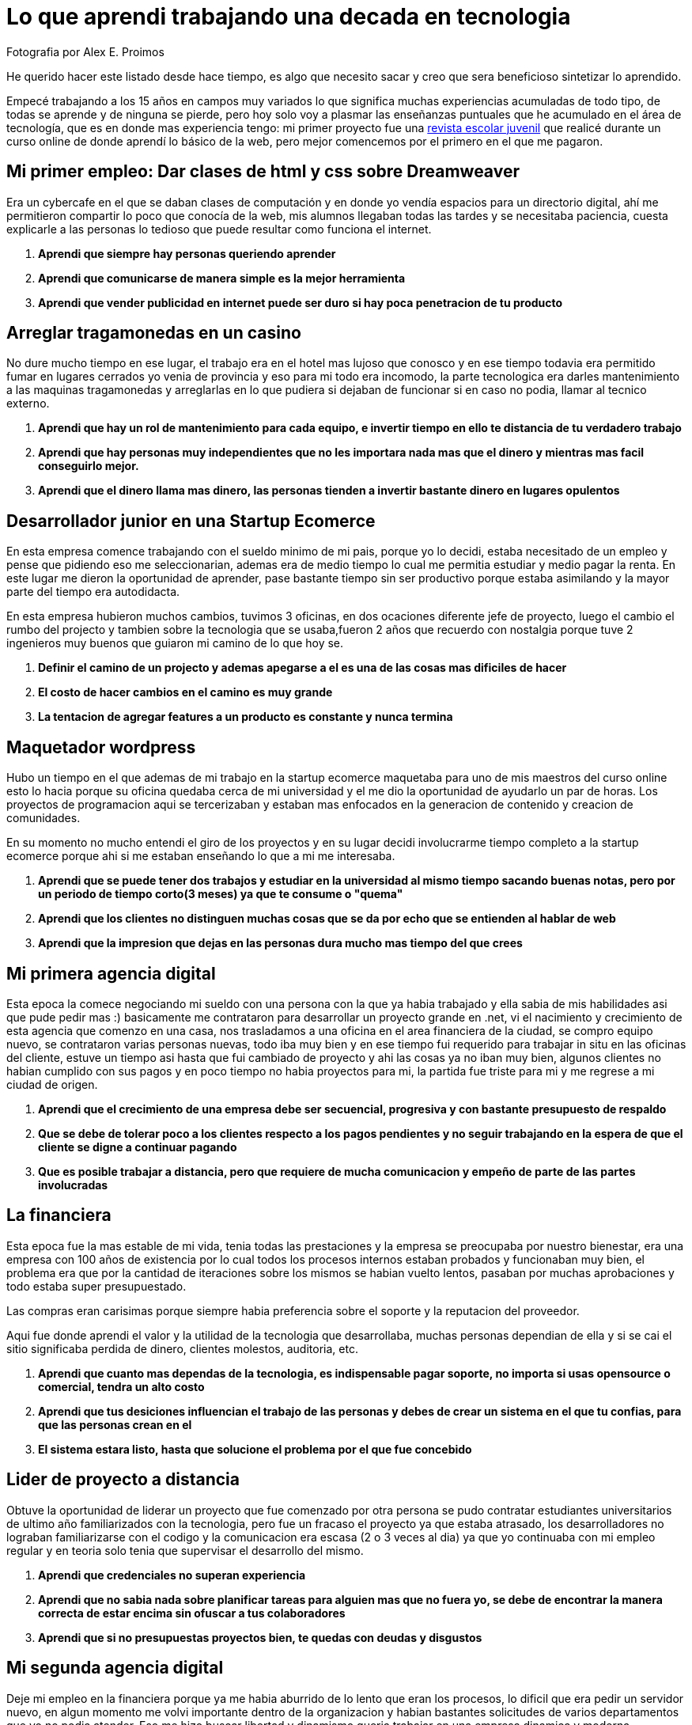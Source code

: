 = Lo que aprendi trabajando una decada en tecnologia  
:hp-image: http://photo.foter.com/photos/44/office-politics-a-rise-to-the-top-2.jpg
:hp-tags: liderazgo,motivacion,competencia,negocios,software,development


Fotografia por Alex E. Proimos


He querido hacer este listado desde hace tiempo, es algo que necesito sacar y creo que sera beneficioso sintetizar lo aprendido.

Empecé trabajando a los 15 años en campos muy variados lo que significa muchas experiencias acumuladas de todo tipo, de todas se aprende y de ninguna se pierde, pero hoy solo voy a plasmar las enseñanzas puntuales que he acumulado en el área de tecnología, que es en donde mas experiencia tengo: mi primer proyecto fue una link:http://mush.5u.com[revista escolar juvenil] que realicé durante un curso online de donde aprendí lo básico de la web, pero mejor comencemos por el primero en el que me pagaron. 


== Mi primer empleo: Dar clases de html y css sobre Dreamweaver
Era un cybercafe en el que se daban clases de computación y en donde yo vendía espacios para un directorio digital, ahí me permitieron compartir lo poco que conocía de la web, mis alumnos llegaban todas las tardes y se necesitaba paciencia, cuesta explicarle a las personas lo tedioso que puede resultar como funciona el internet.

. *Aprendi que siempre hay personas queriendo aprender*
. *Aprendi que comunicarse de manera simple es la mejor herramienta*
. *Aprendi que vender publicidad en internet puede ser duro si hay poca penetracion de tu producto*

== Arreglar tragamonedas en un casino
No dure mucho tiempo en ese lugar, el trabajo era en el hotel mas lujoso que conosco y en ese tiempo todavia era permitido fumar en lugares cerrados yo venia de provincia y eso para mi todo era incomodo, la parte tecnologica era darles mantenimiento a las maquinas tragamonedas y arreglarlas en lo que pudiera si dejaban de funcionar si en caso no podia, llamar al tecnico externo. 

. *Aprendi que hay un rol de mantenimiento para cada equipo, e invertir tiempo en ello te distancia de tu verdadero trabajo*
. *Aprendi que hay personas muy independientes que no les importara nada mas que el dinero y mientras mas facil conseguirlo mejor.*
. *Aprendi que el dinero llama mas dinero, las personas tienden a invertir bastante dinero en lugares opulentos*

== Desarrollador junior en una Startup Ecomerce
En esta empresa comence trabajando con el sueldo minimo de mi pais, porque yo lo decidi, estaba necesitado de un empleo y pense que pidiendo eso me seleccionarian, ademas era de medio tiempo lo cual me permitia estudiar y medio pagar la renta. En este lugar me dieron la oportunidad de aprender, pase bastante tiempo sin ser productivo porque estaba asimilando y la mayor parte del tiempo era autodidacta.

En esta empresa hubieron muchos cambios, tuvimos 3 oficinas, en dos ocaciones diferente jefe de proyecto, luego el cambio el rumbo del projecto y tambien sobre la tecnologia que se usaba,fueron 2 años que recuerdo con nostalgia porque tuve 2 ingenieros muy buenos que guiaron mi camino de lo que hoy se.


. *Definir el camino de un projecto y ademas apegarse a el es una de las cosas mas dificiles de hacer*
. *El costo de hacer cambios en el camino es muy grande*
. *La tentacion de agregar features a un producto es constante y nunca termina*

== Maquetador wordpress
Hubo un tiempo en el que ademas de mi trabajo en la startup ecomerce maquetaba para uno de mis maestros del curso online esto lo hacia porque su oficina quedaba cerca de mi universidad y el me dio la oportunidad de ayudarlo un par de horas. Los proyectos de programacion aqui se tercerizaban y estaban mas enfocados en la generacion de contenido y creacion de comunidades.

En su momento no mucho entendi el giro de los proyectos y en su lugar decidi involucrarme tiempo completo a la startup ecomerce porque ahi si me estaban enseñando lo que a mi me interesaba.

. *Aprendi que se puede tener dos trabajos y estudiar en la universidad al mismo tiempo sacando buenas notas, pero por un periodo de tiempo corto(3 meses) ya que te consume o "quema"*
. *Aprendi que los clientes no distinguen muchas cosas que se da por echo que se entienden al hablar de web*
. *Aprendi que la impresion que dejas en las personas dura mucho mas tiempo del que crees*

== Mi primera agencia digital
Esta epoca la comece negociando mi sueldo con una persona con la que ya habia trabajado y ella sabia de mis habilidades asi que pude pedir mas :) basicamente me contrataron para desarrollar un proyecto grande en .net, vi el nacimiento y crecimiento de esta agencia que comenzo en una casa, nos trasladamos a una oficina en el area financiera de la ciudad, se compro equipo nuevo, se contrataron varias personas nuevas, todo iba muy bien y en ese tiempo fui requerido para trabajar in situ en las oficinas del cliente, estuve un tiempo asi hasta que fui cambiado de proyecto y ahi las cosas ya no iban muy bien, algunos clientes no habian cumplido con sus pagos y en poco tiempo no habia proyectos para mi, la partida fue triste para mi y me regrese a mi ciudad de origen.

. *Aprendi que el crecimiento de una empresa debe ser secuencial, progresiva y con bastante presupuesto de respaldo*
. *Que se debe de tolerar poco a los clientes respecto a los pagos pendientes y no seguir trabajando en la espera de que el cliente se digne a continuar pagando*
. *Que es posible trabajar a distancia, pero que requiere de mucha comunicacion y empeño de parte de las partes involucradas*

== La financiera 
Esta epoca fue la mas estable de mi vida, tenia todas las prestaciones y la empresa se preocupaba por nuestro bienestar, era una empresa con 100 años de existencia por lo cual todos los procesos internos estaban probados y funcionaban muy bien, el problema era que por la cantidad de iteraciones sobre los mismos se habian vuelto lentos, pasaban por muchas aprobaciones y todo estaba super presupuestado.

Las compras eran carisimas porque siempre habia preferencia sobre el soporte y la reputacion del proveedor.

Aqui fue donde aprendi el valor y la utilidad de la tecnologia que desarrollaba, muchas personas dependian de ella y si se cai el sitio significaba perdida de dinero, clientes molestos, auditoria, etc.

. *Aprendi que cuanto mas dependas de la tecnologia, es indispensable pagar soporte, no importa si usas opensource o comercial, tendra un alto costo*
. *Aprendi que tus desiciones influencian el trabajo de las personas y debes de crear un sistema en el que tu confias, para que las personas crean en el*
. *El sistema estara listo, hasta que solucione el problema por el que fue concebido*

== Lider de proyecto a distancia
Obtuve la oportunidad de liderar un proyecto que fue comenzado por otra persona se pudo contratar estudiantes universitarios de ultimo año familiarizados con la tecnologia, pero fue un fracaso el proyecto ya que estaba atrasado, los desarrolladores no lograban familiarizarse con el codigo y la comunicacion era escasa (2 o 3 veces al dia) ya que yo continuaba con mi empleo regular y en teoria solo tenia que supervisar el desarrollo del mismo.

. *Aprendi que credenciales no superan experiencia*
. *Aprendi que no sabia nada sobre planificar tareas para alguien mas que no fuera yo, se debe de encontrar la manera correcta de estar encima sin ofuscar a tus colaboradores*
. *Aprendi que si no presupuestas proyectos bien, te quedas con deudas y disgustos*

== Mi segunda agencia digital
Deje mi empleo en la financiera porque ya me habia aburrido de lo lento que eran los procesos, lo dificil que era pedir un servidor nuevo, en algun momento me volvi importante dentro de la organizacion y habian bastantes solicitudes de varios departamentos que yo no podia atender. Eso me hizo buscar libertad y dinamismo queria trabajar en una empresa dinamica y moderna.

Esta empresa se veia de muy alto nivel, tenia muy buenas relaciones publicas y ofrecia lo que yo estaba buscando, el primer dia fue fabuloso, hubieron reuniones tipo scrum, mi equipo de trabajo era costoso y la decoracion general de la oficina estaba muy bien hecha.

El problema con esta empresa era su propio exito, habia un exceso de proyectos y hacia falta de talento, la presion sobre todos los empleados era grande.  

. *Aprendi que el diseño grafico es rey, lo que los clientes pagan por lo que ven*
. *Las relaciones publicas mandan en cualquier negocio, presencia online es igual a miles de dolares en contratos*
. *La importancia de que un proyect manager pueda manejar tanto clientes como desarrolladores es crucial, no puedes satisfacer clientes sin satisfacer desarrolladores*


== La agencia de contenidos
Esta agencia fue la mas exitosa respecto al conocimiento de como funciona la web y de como crear una cultura organizacional.

En el pasado habia trabajado con el lider de la agencia y pude ver su crecimiento de 3 a 75 empleados en pocos años, cambio de oficina y creo prestigio a su nombre.

Cuando conoci el modelo de negocio de la empresa años atras no le veia sentido y no lo entendia y de ahi aprendi que *de moneda en moneda se hacen fortunas*

El exito de este lider se basa en identificar el talento y cuidarlo, confiar y delegar aunque no conosca completamente todos los temas que esta tratando, sabe lo que quiere y es humilde al tratar con todos sus colaboradores.

El problema con la empresa era la separacion por personalidades, la rivalidad entre departamentos era obvia y el respeto tenia que trabajarse, cada mes se hacian sesiones de resultados con toda la empresa y esto era muy bueno porque se lograba la interaccion que hacia falta diariamente.

. *Aprendi que el respeto (no obligado ni a la fuerza, sino real) es la clave para que un equipo camine durante bastante tiempo y logre solucionar problemas*
. *Aprendi que hay que esforzarse mucho al principio de cada proyecto en dejar claras las espectativas que cada uno de los participantes tiene puesto en ello*
. *Aprendi el tremendo valor que tiene la discrecion y lo poderoso que puede llegar a ser saber manejarlo a tu favor*